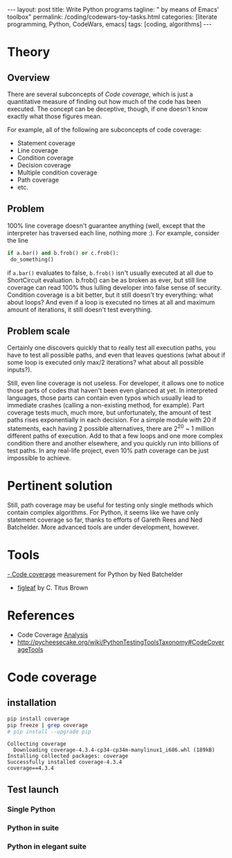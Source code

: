 #+BEGIN_EXPORT html
---
layout: post
title: Write Python programs
tagline: " by means of Emacs' toolbox"
permalink: /coding/codewars-toy-tasks.html
categories: [literate programming, Python, CodeWars, emacs]
tags: [coding, algorithms]
---
#+END_EXPORT
#+STARTUP: showall
#+OPTIONS: tags:nil num:nil \n:nil @:t ::t |:t ^:{} _:{} *:t
#+TOC: headlines 2

* Theory

** Overview

   There are several subconcepts of /Code coverage/, which is just a
   quantitative measure of finding out how much of the code has
   been executed. The concept can be deceptive, though, if one doesn't
   know exactly what those figures mean. 

   For example, all of the following are subconcepts of code coverage: 

    + Statement coverage 
    + Line coverage 
    + Condition coverage 
    + Decision coverage 
    + Multiple condition coverage 
    + Path coverage 
    + etc.

** Problem
   100% line coverage doesn't guarantee anything (well, except that the
   interpreter has traversed each line, nothing more :). For example,
   consider the line 

   #+BEGIN_SRC python
   if a.bar() and b.frob() or c.frob():
    do_something()
   #+END_SRC

   if =a.bar()= evaluates to false, =b.frob()= isn't usually executed at all
   due to ShortCircuit evaluation. b.frob() can be as broken as ever, but
   still line coverage can read 100% thus lulling developer into false sense
   of security. Condition coverage is a bit better, but it still doesn't try
   everything: what about loops? And even if a loop is executed no times at
   all and maximum amount of iterations, it still doesn't test everything.

** Problem scale
   Certainly one discovers quickly that to really test all
   execution paths, you have to test all possible paths, and
   even that leaves questions (what about if some loop is
   executed only max/2 iterations? what about all possible
   inputs?). 

   Still, even line coverage is not useless. For developer, it
   allows one to notice those parts of codes that haven't been
   even glanced at yet. In interpreted languages, those parts
   can contain even typos which usually lead to immediate
   crashes (calling a non-existing method, for example). Part
   coverage tests much, much more, but unfortunately, the
   amount of test paths rises exponentially in each decision.
   For a simple module with 20 if statements, each having 2
   possible alternatives, there are 2^{20} ~ 1 million different
   paths of execution. Add to that a few loops and one more
   complex condition there and another elsewhere, and you
   quickly run into billions of test paths. In any real-life
   project, even 10% path coverage can be just impossible to
   achieve.

* Pertinent solution
  Still, path coverage may be useful for testing only single
  methods which contain complex algorithms. For Python, it
  seems like we have only statement coverage so far, thanks to
  efforts of Gareth Rees and Ned Batchelder. More advanced
  tools are under development, however. 

* Tools
  [[http://pypi.python.org/pypi/coverage][- Code coverage]] measurement for Python by Ned Batchelder
  - [[http://darcs.idyll.org/~t/projects/figleaf/doc/][figleaf]] by C. Titus Brown 


* References

    - Code Coverage [[http://www.bullseye.com/coverage.html][Analysis]]
    - http://pycheesecake.org/wiki/PythonTestingToolsTaxonomy#CodeCoverageTools

* Code coverage

** installation
   #+BEGIN_SRC sh :results output
   pip install coverage
   pip freeze | grep coverage
   # pip install --upgrade pip
   #+END_SRC

   #+RESULTS:
   : Collecting coverage
   :   Downloading coverage-4.3.4-cp34-cp34m-manylinux1_i686.whl (189kB)
   : Installing collected packages: coverage
   : Successfully installed coverage-4.3.4
   : coverage==4.3.4

** Test launch
   
*** Single Python

*** Python in suite

*** Python in elegant suite

